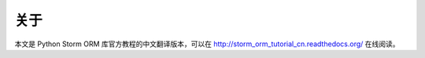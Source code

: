 关于
--------

本文是 Python Storm ORM 库官方教程的中文翻译版本，可以在 `http://storm_orm_tutorial_cn.readthedocs.org/ <http://storm_orm_tutorial_cn.readthedocs.org>`_ 在线阅读。
